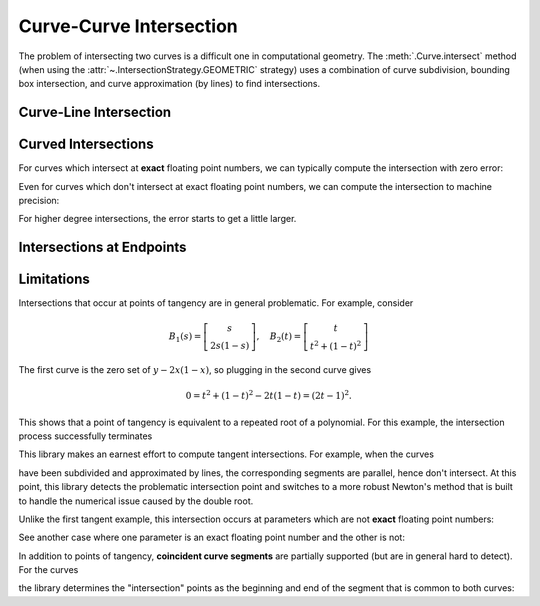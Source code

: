 Curve-Curve Intersection
========================

.. testsetup:: *

   import bezier
   import numpy as np

   def binary_exponent(value):
       if value == 0.0:
           return -np.inf
       _, result = np.frexp(value)
       # Shift [1/2, 1) --> [1, 2) borrows one from exponent
       return result - 1

The problem of intersecting two curves is a difficult one
in computational geometry. The :meth:`.Curve.intersect` method (when using
the :attr:`~.IntersectionStrategy.GEOMETRIC` strategy) uses a combination of
curve subdivision, bounding box intersection, and curve approximation (by
lines) to find intersections.

Curve-Line Intersection
-----------------------

.. doctest:: intersect-1-8
   :options: +NORMALIZE_WHITESPACE

   >>> import bezier
   >>> import numpy as np
   >>> nodes1 = np.asfortranarray([
   ...     [0.0, 0.5, 1.0],
   ...     [0.0, 1.0, 0.0],
   ... ])
   >>> curve1 = bezier.Curve(nodes1, degree=2)
   >>> nodes2 = np.asfortranarray([
   ...     [0.0  , 1.0  ],
   ...     [0.375, 0.375],
   ... ])
   >>> curve2 = bezier.Curve(nodes2, degree=1)
   >>> intersections = curve1.intersect(curve2)
   >>> intersections
   array([[0.25, 0.75],
          [0.25, 0.75]])
   >>> s_vals = np.asfortranarray(intersections[0, :])
   >>> curve1.evaluate_multi(s_vals)
   array([[0.25 , 0.75 ],
          [0.375, 0.375]])

.. image:: ../images/curves1_and_8.png
   :align: center

.. doctest:: intersect-1-9
   :options: +NORMALIZE_WHITESPACE

   >>> nodes1 = np.asfortranarray([
   ...     [0.0, 0.5, 1.0],
   ...     [0.0, 1.0, 0.0],
   ... ])
   >>> curve1 = bezier.Curve(nodes1, degree=2)
   >>> nodes2 = np.asfortranarray([
   ...     [0.5, 0.5 ],
   ...     [0.0, 0.75],
   ... ])
   >>> curve2 = bezier.Curve(nodes2, degree=1)
   >>> intersections = curve1.intersect(curve2)
   >>> intersections
   array([[0.5      ],
          [0.6666...]])
   >>> s_vals = np.asfortranarray(intersections[0, :])
   >>> curve1.evaluate_multi(s_vals)
   array([[0.5],
          [0.5]])

.. image:: ../images/curves1_and_9.png
   :align: center

.. doctest:: intersect-10-11
   :options: +NORMALIZE_WHITESPACE

   >>> nodes1 = np.asfortranarray([
   ...     [0.0, 4.5, 9.0],
   ...     [0.0, 9.0, 0.0],
   ... ])
   >>> curve1 = bezier.Curve(nodes1, degree=2)
   >>> nodes2 = np.asfortranarray([
   ...     [0.0, 6.0],
   ...     [8.0, 0.0],
   ... ])
   >>> curve2 = bezier.Curve(nodes2, degree=1)
   >>> intersections = curve1.intersect(curve2)
   >>> intersections
   array([[0.3333...],
          [0.5      ]])
   >>> s_vals = np.asfortranarray(intersections[0, :])
   >>> curve1.evaluate_multi(s_vals)
   array([[3.],
          [4.]])

.. image:: ../images/curves10_and_11.png
   :align: center

.. doctest:: intersect-8-9
   :options: +NORMALIZE_WHITESPACE

   >>> nodes1 = np.asfortranarray([
   ...     [0.0  , 1.0  ],
   ...     [0.375, 0.375],
   ... ])
   >>> curve1 = bezier.Curve(nodes1, degree=1)
   >>> nodes2 = np.asfortranarray([
   ...     [0.5, 0.5 ],
   ...     [0.0, 0.75],
   ... ])
   >>> curve2 = bezier.Curve(nodes2, degree=1)
   >>> intersections = curve1.intersect(curve2)
   >>> intersections
   array([[0.5],
          [0.5]])
   >>> s_vals = np.asfortranarray(intersections[0, :])
   >>> curve1.evaluate_multi(s_vals)
   array([[0.5  ],
          [0.375]])

.. image:: ../images/curves8_and_9.png
   :align: center

.. doctest:: intersect-29-30
   :options: +NORMALIZE_WHITESPACE

   >>> nodes1 = np.asfortranarray([
   ...     [-1.0, 0.5, 0.0],
   ...     [ 1.0, 0.5, 2.0],
   ... ])
   >>> curve1 = bezier.Curve(nodes1, degree=2)
   >>> nodes2 = np.asfortranarray([
   ...     [0.5, -0.25],
   ...     [0.5,  1.25],
   ... ])
   >>> curve2 = bezier.Curve(nodes2, degree=1)
   >>> intersections = curve1.intersect(curve2)
   >>> intersections
   array([[0.5      ],
          [0.6666...]])
   >>> s_vals = np.asfortranarray(intersections[0, :])
   >>> curve1.evaluate_multi(s_vals)
   array([[0.],
          [1.]])

.. image:: ../images/curves29_and_30.png
   :align: center

Curved Intersections
--------------------

For curves which intersect at **exact** floating point
numbers, we can typically compute the intersection
with zero error:

.. doctest:: intersect-1-5
   :options: +NORMALIZE_WHITESPACE

   >>> nodes1 = np.asfortranarray([
   ...     [0.0, 0.5, 1.0],
   ...     [0.0, 1.0, 0.0],
   ... ])
   >>> curve1 = bezier.Curve(nodes1, degree=2)
   >>> nodes2 = np.asfortranarray([
   ...     [0.0 ,  0.5 , 1.0 ],
   ...     [0.75, -0.25, 0.75],
   ... ])
   >>> curve2 = bezier.Curve(nodes2, degree=2)
   >>> intersections = curve1.intersect(curve2)
   >>> intersections
   array([[0.25, 0.75],
          [0.25, 0.75]])
   >>> s_vals = np.asfortranarray(intersections[0, :])
   >>> curve1.evaluate_multi(s_vals)
   array([[0.25 , 0.75 ],
          [0.375, 0.375]])

.. image:: ../images/curves1_and_5.png
   :align: center

.. doctest:: intersect-3-4
   :options: +NORMALIZE_WHITESPACE

   >>> nodes1 = np.asfortranarray([
   ...     [0.0, 1.5, 3.0],
   ...     [0.0, 3.0, 0.0],
   ... ])
   >>> curve1 = bezier.Curve(nodes1, degree=2)
   >>> nodes2 = np.asfortranarray([
   ...     [3.0,  2.625  , -0.75  ],
   ...     [1.5, -0.90625,  2.4375],
   ... ])
   >>> curve2 = bezier.Curve(nodes2, degree=2)
   >>> intersections = curve1.intersect(curve2)
   >>> intersections
   array([[0.25 , 0.875],
          [0.75 , 0.25 ]])
   >>> s_vals = np.asfortranarray(intersections[0, :])
   >>> curve1.evaluate_multi(s_vals)
   array([[0.75   , 2.625  ],
          [1.125  , 0.65625]])

.. image:: ../images/curves3_and_4.png
   :align: center

.. doctest:: intersect-14-16
   :options: +NORMALIZE_WHITESPACE

   >>> nodes1 = np.asfortranarray([
   ...     [0.0, 0.375, 0.75 ],
   ...     [0.0, 0.75 , 0.375],
   ... ])
   >>> curve1 = bezier.Curve(nodes1, degree=2)
   >>> nodes2 = np.asfortranarray([
   ...     [0.25  , 0.625 , 1.0   ],
   ...     [0.5625, 0.1875, 0.9375],
   ... ])
   >>> curve2 = bezier.Curve(nodes2, degree=2)
   >>> intersections = curve1.intersect(curve2)
   >>> intersections
   array([[0.5       , 0.8333...],
          [0.16666..., 0.5      ]])
   >>> s_vals = np.asfortranarray(intersections[0, :])
   >>> curve1.evaluate_multi(s_vals)
   array([[0.375  , 0.625  ],
          [0.46875, 0.46875]])

.. image:: ../images/curves14_and_16.png
   :align: center

Even for curves which don't intersect at exact floating point
numbers, we can compute the intersection to machine precision:

.. doctest:: intersect-1-2
   :options: +NORMALIZE_WHITESPACE

   >>> nodes1 = np.asfortranarray([
   ...     [0.0, 0.5, 1.0],
   ...     [0.0, 1.0, 0.0],
   ... ])
   >>> curve1 = bezier.Curve(nodes1, degree=2)
   >>> nodes2 = np.asfortranarray([
   ...     [1.125,  0.625, 0.125],
   ...     [0.5  , -0.5  , 0.5  ],
   ... ])
   >>> curve2 = bezier.Curve(nodes2, degree=2)
   >>> intersections = curve1.intersect(curve2)
   >>> sq31 = np.sqrt(31.0)
   >>> expected_ints = np.asfortranarray([
   ...     [9 - sq31, 9 + sq31],
   ...     [9 + sq31, 9 - sq31],
   ... ]) / 16.0
   >>> max_err = np.max(np.abs(intersections - expected_ints))
   >>> binary_exponent(max_err) <= -53
   True
   >>> s_vals = np.asfortranarray(intersections[0, :])
   >>> points = curve1.evaluate_multi(s_vals)
   >>> expected_pts = np.asfortranarray([
   ...     [36 - 4 * sq31, 36 + 4 * sq31],
   ...     [    16 + sq31, 16 - sq31    ],
   ... ]) / 64.0
   >>> max_err = np.max(np.abs(points - expected_pts))
   >>> binary_exponent(max_err)
   -54

.. image:: ../images/curves1_and_2.png
   :align: center

.. doctest:: intersect-1-7
   :options: +NORMALIZE_WHITESPACE

   >>> nodes1 = np.asfortranarray([
   ...     [0.0, 0.5, 1.0],
   ...     [0.0, 1.0, 0.0],
   ... ])
   >>> curve1 = bezier.Curve(nodes1, degree=2)
   >>> nodes2 = np.asfortranarray([
   ...     [0.0     , 0.5     , 1.0     ],
   ...     [0.265625, 0.234375, 0.265625],
   ... ])
   >>> curve2 = bezier.Curve(nodes2, degree=2)
   >>> intersections = curve1.intersect(curve2)
   >>> sq33 = np.sqrt(33.0)
   >>> expected_ints = np.asfortranarray([
   ...     [33 - 4 * sq33, 33 + 4 * sq33],
   ...     [33 - 4 * sq33, 33 + 4 * sq33],
   ... ]) / 66.0
   >>> max_err = np.max(np.abs(intersections - expected_ints))
   >>> binary_exponent(max_err)
   -54
   >>> s_vals = np.asfortranarray(intersections[0, :])
   >>> points = curve1.evaluate_multi(s_vals)
   >>> expected_pts = np.asfortranarray([
   ...     [33 - 4 * sq33, 33 + 4 * sq33],
   ...     [           17, 17           ],
   ... ]) / 66.0
   >>> max_err = np.max(np.abs(points - expected_pts))
   >>> binary_exponent(max_err)
   -54

.. image:: ../images/curves1_and_7.png
   :align: center

.. doctest:: intersect-1-13
   :options: +NORMALIZE_WHITESPACE

   >>> nodes1 = np.asfortranarray([
   ...     [0.0, 0.5, 1.0],
   ...     [0.0, 1.0, 0.0],
   ... ])
   >>> curve1 = bezier.Curve(nodes1, degree=2)
   >>> nodes2 = np.asfortranarray([
   ...     [0.0, 0.25,  0.5, 0.75, 1.0],
   ...     [0.0, 2.0 , -2.0, 2.0 , 0.0],
   ... ])
   >>> curve2 = bezier.Curve(nodes2, degree=4)
   >>> intersections = curve1.intersect(curve2)
   >>> s_vals = np.asfortranarray(intersections[0, :])
   >>> points = curve1.evaluate_multi(s_vals)
   >>> sq7 = np.sqrt(7.0)
   >>> expected_ints = np.asfortranarray([
   ...     [7 - sq7, 7 + sq7, 0, 14],
   ...     [7 - sq7, 7 + sq7, 0, 14],
   ... ]) / 14.0
   >>> max_err = np.max(np.abs(intersections - expected_ints))
   >>> binary_exponent(max_err) <= -53
   True
   >>> expected_pts = np.asfortranarray([
   ...     [7 - sq7, 7 + sq7, 0, 14],
   ...     [      6,       6, 0, 0 ],
   ... ]) / 14.0
   >>> max_err = np.max(np.abs(points - expected_pts))
   >>> binary_exponent(max_err) <= -53
   True

.. image:: ../images/curves1_and_13.png
   :align: center

.. doctest:: intersect-21-22
   :options: +NORMALIZE_WHITESPACE

   >>> nodes1 = np.asfortranarray([
   ...     [-0.125  , 0.5    ,  1.125  ],
   ...     [-0.28125, 1.28125, -0.28125],
   ... ])
   >>> curve1 = bezier.Curve(nodes1, degree=2)
   >>> nodes2 = np.asfortranarray([
   ...     [ 1.5625, -1.5625, 1.5625],
   ...     [-0.0625,  0.25  , 0.5625],
   ... ])
   >>> curve2 = bezier.Curve(nodes2, degree=2)
   >>> intersections = curve1.intersect(curve2)
   >>> sq5 = np.sqrt(5.0)
   >>> expected_ints = np.asfortranarray([
   ...     [4 - sq5, 3, 9, 4 + sq5],
   ...     [6 - sq5, 7, 1, 6 + sq5],
   ... ]) / 10.0
   >>> max_err = np.max(np.abs(intersections - expected_ints))
   >>> binary_exponent(max_err) <= -51
   True
   >>> s_vals = np.asfortranarray(intersections[0, :])
   >>> points = curve1.evaluate_multi(s_vals)
   >>> expected_pts = np.asfortranarray([
   ...     [6 - 2 * sq5, 4, 16, 6 + 2 * sq5],
   ...     [    5 - sq5, 6,  0, 5 + sq5    ],
   ... ]) / 16.0
   >>> max_err = np.max(np.abs(points - expected_pts))
   >>> binary_exponent(max_err)
   -53

.. image:: ../images/curves21_and_22.png
   :align: center

For higher degree intersections, the error starts to get a little
larger.

.. doctest:: intersect-15-25
   :options: +NORMALIZE_WHITESPACE

   >>> nodes1 = np.asfortranarray([
   ...     [0.25 , 0.625, 1.0],
   ...     [0.625, 0.25 , 1.0],
   ... ])
   >>> curve1 = bezier.Curve(nodes1, degree=2)
   >>> nodes2 = np.asfortranarray([
   ...     [0.0, 0.25, 0.75, 1.0],
   ...     [0.5, 1.0 , 1.5 , 0.5],
   ... ])
   >>> curve2 = bezier.Curve(nodes2, degree=3)
   >>> intersections = curve1.intersect(curve2)
   >>> s_vals = np.roots([486, -3726, 13905, -18405, 6213, 1231])
   >>> _, s_val, _ = np.sort(s_vals[s_vals.imag == 0].real)
   >>> t_vals = np.roots([4, -16, 13, 25, -28, 4])
   >>> _, _, t_val = np.sort(t_vals[t_vals.imag == 0].real)
   >>> expected_ints = np.asfortranarray([
   ...     [s_val],
   ...     [t_val],
   ... ])
   >>> max_err = np.max(np.abs(intersections - expected_ints))
   >>> binary_exponent(max_err)
   -50
   >>> s_vals = np.asfortranarray(intersections[0, :])
   >>> points = curve1.evaluate_multi(s_vals)
   >>> x_val = (3 * s_val + 1) / 4
   >>> y_val = (9 * s_val * s_val - 6 * s_val + 5) / 8
   >>> expected_pts = np.asfortranarray([
   ...     [x_val],
   ...     [y_val],
   ... ])
   >>> max_err = np.max(np.abs(points - expected_pts))
   >>> binary_exponent(max_err) <= -50
   True

.. image:: ../images/curves15_and_25.png
   :align: center

.. doctest:: intersect-11-26
   :options: +NORMALIZE_WHITESPACE

   >>> nodes1 = np.asfortranarray([
   ...     [0.0, 6.0],
   ...     [8.0, 0.0],
   ... ])
   >>> curve1 = bezier.Curve(nodes1, degree=1)
   >>> nodes2 = np.asfortranarray([
   ...     [0.375, 2.125, 3.875, 5.625],
   ...     [7.0  , 8.0  , 0.0  , 1.0  ],
   ... ])
   >>> curve2 = bezier.Curve(nodes2, degree=3)
   >>> intersections = curve1.intersect(curve2)
   >>> sq7 = np.sqrt(7.0)
   >>> expected_ints = np.asfortranarray([
   ...     [24, 24 - 7 * sq7, 24 + 7 * sq7],
   ...     [24, 24 - 8 * sq7, 24 + 8 * sq7],
   ... ]) / 48.0
   >>> max_err = np.max(np.abs(intersections - expected_ints))
   >>> binary_exponent(max_err)
   -52
   >>> s_vals = np.asfortranarray(intersections[0, :])
   >>> points = curve1.evaluate_multi(s_vals)
   >>> expected_pts = np.asfortranarray([
   ...     [72, 72 - 21 * sq7, 72 + 21 * sq7],
   ...     [96, 96 + 28 * sq7, 96 - 28 * sq7],
   ... ]) / 24.0
   >>> max_err = np.max(np.abs(points - expected_pts))
   >>> binary_exponent(max_err)
   -50

.. image:: ../images/curves11_and_26.png
   :align: center

.. doctest:: intersect-8-27
   :options: +NORMALIZE_WHITESPACE

   >>> nodes1 = np.asfortranarray([
   ...     [0.0  , 1.0  ],
   ...     [0.375, 0.375],
   ... ])
   >>> curve1 = bezier.Curve(nodes1, degree=1)
   >>> nodes2 = np.asfortranarray([
   ...     [0.125, 0.375, 0.625, 0.875 ],
   ...     [0.25 , 0.75 , 0.0  , 0.1875],
   ... ])
   >>> curve2 = bezier.Curve(nodes2, degree=3)
   >>> intersections = curve1.intersect(curve2)
   >>> s_vals = np.asfortranarray(intersections[0, :])
   >>> points = curve1.evaluate_multi(s_vals)
   >>> s_val2, s_val1, _ = np.sort(np.roots(
   ...     [17920, -29760, 13512, -1691]))
   >>> t_val2, t_val1, _ = np.sort(np.roots([35, -60, 24, -2]))
   >>> expected_ints = np.asfortranarray([
   ...     [s_val1, s_val2],
   ...     [t_val1, t_val2],
   ... ])
   >>> max_err = np.max(np.abs(intersections - expected_ints))
   >>> binary_exponent(max_err) <= -51
   True
   >>> expected_pts = np.asfortranarray([
   ...     [s_val1, s_val2],
   ...     [ 0.375, 0.375 ],
   ... ])
   >>> max_err = np.max(np.abs(points - expected_pts))
   >>> binary_exponent(max_err) <= -51
   True

.. image:: ../images/curves8_and_27.png
   :align: center

Intersections at Endpoints
--------------------------

.. doctest:: intersect-1-18
   :options: +NORMALIZE_WHITESPACE

   >>> nodes1 = np.asfortranarray([
   ...     [0.0, 0.5, 1.0],
   ...     [0.0, 1.0, 0.0],
   ... ])
   >>> curve1 = bezier.Curve(nodes1, degree=2)
   >>> nodes2 = np.asfortranarray([
   ...     [1.0,  1.5, 2.0],
   ...     [0.0, -1.0, 0.0],
   ... ])
   >>> curve2 = bezier.Curve(nodes2, degree=2)
   >>> intersections = curve1.intersect(curve2)
   >>> intersections
   array([[1.],
          [0.]])
   >>> s_vals = np.asfortranarray(intersections[0, :])
   >>> curve1.evaluate_multi(s_vals)
   array([[1.],
          [0.]])

.. image:: ../images/curves1_and_18.png
   :align: center

.. doctest:: intersect-1-19
   :options: +NORMALIZE_WHITESPACE

   >>> nodes1 = np.asfortranarray([
   ...     [0.0, 0.5, 1.0],
   ...     [0.0, 1.0, 0.0],
   ... ])
   >>> curve1 = bezier.Curve(nodes1, degree=2)
   >>> nodes2 = np.asfortranarray([
   ...     [2.0, 1.5, 1.0],
   ...     [0.0, 1.0, 0.0],
   ... ])
   >>> curve2 = bezier.Curve(nodes2, degree=2)
   >>> intersections = curve1.intersect(curve2)
   >>> intersections
   array([[1.],
          [1.]])
   >>> s_vals = np.asfortranarray(intersections[0, :])
   >>> curve1.evaluate_multi(s_vals)
   array([[1.],
          [0.]])

.. image:: ../images/curves1_and_19.png
   :align: center

.. doctest:: intersect-10-17
   :options: +NORMALIZE_WHITESPACE

   >>> nodes1 = np.asfortranarray([
   ...     [0.0, 4.5, 9.0],
   ...     [0.0, 9.0, 0.0],
   ... ])
   >>> curve1 = bezier.Curve(nodes1, degree=2)
   >>> nodes2 = np.asfortranarray([
   ...     [11.0,  7.0, 3.0],
   ...     [ 8.0, 10.0, 4.0],
   ... ])
   >>> curve2 = bezier.Curve(nodes2, degree=2)
   >>> intersections = curve1.intersect(curve2)
   >>> intersections
   array([[0.333...],
          [1.      ]])
   >>> s_vals = np.asfortranarray(intersections[0, :])
   >>> curve1.evaluate_multi(s_vals)
   array([[3.],
          [4.]])

.. image:: ../images/curves10_and_17.png
   :align: center

Limitations
-----------

Intersections that occur at points of tangency are in
general problematic. For example, consider

.. math::

   B_1(s) = \left[ \begin{array}{c} s \\ 2s(1 - s)\end{array}\right],
       \quad B_2(t) = \left[ \begin{array}{c}
       t \\ t^2 + (1 - t)^2 \end{array}\right]

The first curve is the zero set of :math:`y - 2x(1 - x)`, so plugging
in the second curve gives

.. math::

   0 = t^2 + (1 - t)^2 - 2t(1 - t) = (2t - 1)^2.

This shows that a point of tangency is equivalent to a repeated
root of a polynomial. For this example, the intersection process
successfully terminates

.. doctest:: intersect-1-6
   :options: +NORMALIZE_WHITESPACE

   >>> nodes1 = np.asfortranarray([
   ...     [0.0, 0.5, 1.0],
   ...     [0.0, 1.0, 0.0],
   ... ])
   >>> curve1 = bezier.Curve(nodes1, degree=2)
   >>> nodes2 = np.asfortranarray([
   ...     [0.0, 0.5, 1.0],
   ...     [1.0, 0.0, 1.0],
   ... ])
   >>> curve2 = bezier.Curve(nodes2, degree=2)
   >>> intersections = curve1.intersect(curve2)
   >>> intersections
   array([[0.5],
          [0.5]])
   >>> s_vals = np.asfortranarray(intersections[0, :])
   >>> curve1.evaluate_multi(s_vals)
   array([[0.5],
          [0.5]])

.. image:: ../images/curves1_and_6.png
   :align: center

This library makes an earnest effort to compute tangent intersections.
For example, when the curves

.. image:: ../images/curves14_and_15.png
   :align: center

have been subdivided and approximated by lines, the corresponding
segments are parallel, hence don't intersect. At this point, this library
detects the problematic intersection point and switches to a more robust
Newton's method that is built to handle the numerical issue caused by
the double root.

Unlike the first tangent example, this intersection occurs at parameters
which are not **exact** floating point numbers:

.. doctest:: intersect-14-15
   :options: +NORMALIZE_WHITESPACE

   >>> nodes1 = np.asfortranarray([
   ...     [0.0, 0.375, 0.75 ],
   ...     [0.0, 0.75 , 0.375],
   ... ])
   >>> curve1 = bezier.Curve(nodes1, degree=2)
   >>> nodes2 = np.asfortranarray([
   ...     [0.25 , 0.625, 1.0],
   ...     [0.625, 0.25 , 1.0],
   ... ])
   >>> curve2 = bezier.Curve(nodes2, degree=2)
   >>> intersections = curve1.intersect(curve2)
   >>> intersections
   array([[0.6666...],
          [0.3333...]])
   >>> s_vals = np.asfortranarray(intersections[0, :])
   >>> curve1.evaluate_multi(s_vals)
   array([[0.5],
          [0.5]])

See another case where one parameter is an exact floating point
number and the other is not:

.. doctest:: intersect-10-23
   :options: +NORMALIZE_WHITESPACE

   >>> nodes1 = np.asfortranarray([
   ...     [0.0, 4.5, 9.0],
   ...     [0.0, 9.0, 0.0],
   ... ])
   >>> curve1 = bezier.Curve(nodes1, degree=2)
   >>> nodes2 = np.asfortranarray([
   ...     [3.0, 8.0],
   ...     [4.5, 4.5],
   ... ])
   >>> curve2 = bezier.Curve(nodes2, degree=1)
   >>> intersections = curve1.intersect(curve2)
   >>> intersections
   array([[0.5],
          [0.3]])
   >>> s_vals = np.asfortranarray(intersections[0, :])
   >>> curve1.evaluate_multi(s_vals)
   array([[4.5],
          [4.5]])

.. image:: ../images/curves10_and_23.png
   :align: center

In addition to points of tangency, **coincident curve segments**
are partially supported (but are in general hard to detect). For the
curves

.. image:: ../images/curves1_and_24.png
   :align: center

the library determines the "intersection" points as the beginning
and end of the segment that is common to both curves:

.. doctest:: intersect-1-24
   :options: +NORMALIZE_WHITESPACE

   >>> nodes1 = np.asfortranarray([
   ...     [0.0, 0.5, 1.0],
   ...     [0.0, 1.0, 0.0],
   ... ])
   >>> curve1 = bezier.Curve(nodes1, degree=2)
   >>> nodes2 = np.asfortranarray([
   ...     [0.25, 0.75, 1.25],
   ...     [0.375, 0.875, -0.625],
   ... ])
   >>> curve2 = bezier.Curve(nodes2, degree=2)
   >>> curve1.intersect(curve2)
   array([[0.25, 1.  ],
          [0.  , 0.75]])
